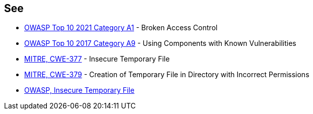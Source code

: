 == See

* https://owasp.org/Top10/A01_2021-Broken_Access_Control/[OWASP Top 10 2021 Category A1] - Broken Access Control
* https://www.owasp.org/index.php/Top_10-2017_A9-Using_Components_with_Known_Vulnerabilities[OWASP Top 10 2017 Category A9] - Using Components with Known Vulnerabilities
* https://cwe.mitre.org/data/definitions/377[MITRE, CWE-377] - Insecure Temporary File
* https://cwe.mitre.org/data/definitions/379[MITRE, CWE-379] - Creation of Temporary File in Directory with Incorrect Permissions
* https://www.owasp.org/index.php/Insecure_Temporary_File[OWASP, Insecure Temporary File]